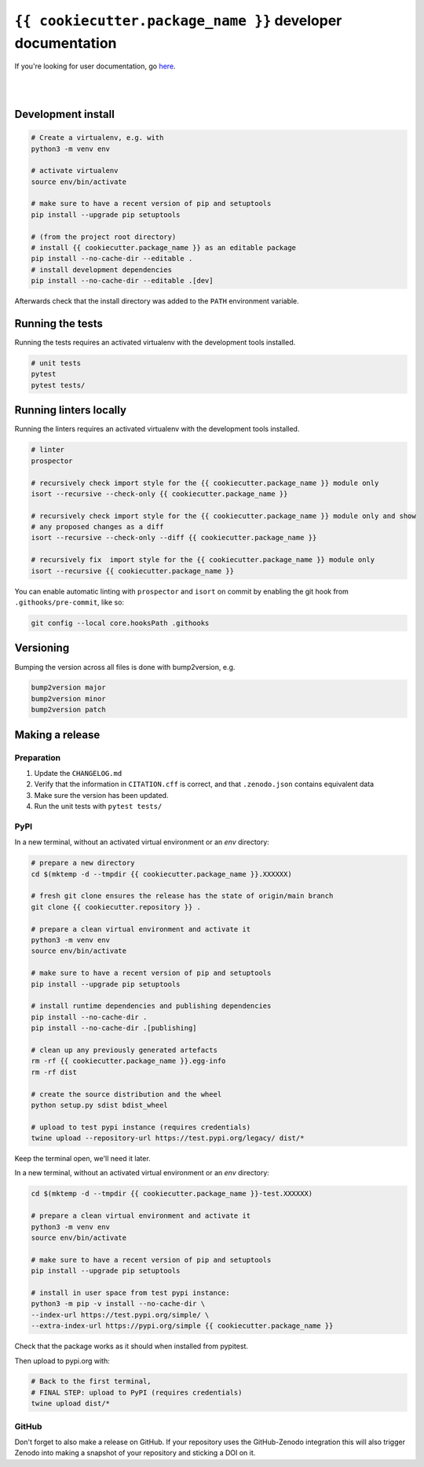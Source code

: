 ``{{ cookiecutter.package_name }}`` developer documentation
=====================================

If you're looking for user documentation, go `here <README.rst>`_.

|
|

Development install
-------------------

.. code:: shell

    # Create a virtualenv, e.g. with
    python3 -m venv env

    # activate virtualenv
    source env/bin/activate
    
    # make sure to have a recent version of pip and setuptools
    pip install --upgrade pip setuptools

    # (from the project root directory)
    # install {{ cookiecutter.package_name }} as an editable package
    pip install --no-cache-dir --editable .
    # install development dependencies
    pip install --no-cache-dir --editable .[dev]

Afterwards check that the install directory was added to the ``PATH``
environment variable.

Running the tests
-----------------

Running the tests requires an activated virtualenv with the development tools installed.

.. code:: shell

    # unit tests
    pytest
    pytest tests/
    
Running linters locally
-----------------------

Running the linters requires an activated virtualenv with the development tools installed.

.. code:: shell

    # linter
    prospector

    # recursively check import style for the {{ cookiecutter.package_name }} module only
    isort --recursive --check-only {{ cookiecutter.package_name }}

    # recursively check import style for the {{ cookiecutter.package_name }} module only and show
    # any proposed changes as a diff
    isort --recursive --check-only --diff {{ cookiecutter.package_name }}

    # recursively fix  import style for the {{ cookiecutter.package_name }} module only
    isort --recursive {{ cookiecutter.package_name }}

You can enable automatic linting with ``prospector`` and ``isort`` on commit by enabling the git hook from
``.githooks/pre-commit``, like so:

.. code:: shell

    git config --local core.hooksPath .githooks

Versioning
----------

Bumping the version across all files is done with bump2version, e.g.

.. code:: shell

    bump2version major
    bump2version minor
    bump2version patch

Making a release
----------------

Preparation
^^^^^^^^^^^

1. Update the ``CHANGELOG.md``
2. Verify that the information in ``CITATION.cff`` is correct, and that ``.zenodo.json`` contains equivalent data
3. Make sure the version has been updated.
4. Run the unit tests with ``pytest tests/``

PyPI
^^^^

In a new terminal, without an activated virtual environment or an `env` directory:

.. code:: shell

    # prepare a new directory
    cd $(mktemp -d --tmpdir {{ cookiecutter.package_name }}.XXXXXX)
    
    # fresh git clone ensures the release has the state of origin/main branch
    git clone {{ cookiecutter.repository }} .
    
    # prepare a clean virtual environment and activate it
    python3 -m venv env
    source env/bin/activate
    
    # make sure to have a recent version of pip and setuptools
    pip install --upgrade pip setuptools

    # install runtime dependencies and publishing dependencies
    pip install --no-cache-dir .
    pip install --no-cache-dir .[publishing]
    
    # clean up any previously generated artefacts 
    rm -rf {{ cookiecutter.package_name }}.egg-info
    rm -rf dist
    
    # create the source distribution and the wheel
    python setup.py sdist bdist_wheel

    # upload to test pypi instance (requires credentials)
    twine upload --repository-url https://test.pypi.org/legacy/ dist/*

Keep the terminal open, we'll need it later.

In a new terminal, without an activated virtual environment or an `env` directory:

.. code:: shell
    
    cd $(mktemp -d --tmpdir {{ cookiecutter.package_name }}-test.XXXXXX)

    # prepare a clean virtual environment and activate it
    python3 -m venv env
    source env/bin/activate
    
    # make sure to have a recent version of pip and setuptools
    pip install --upgrade pip setuptools

    # install in user space from test pypi instance:
    python3 -m pip -v install --no-cache-dir \
    --index-url https://test.pypi.org/simple/ \
    --extra-index-url https://pypi.org/simple {{ cookiecutter.package_name }}

Check that the package works as it should when installed from pypitest.

Then upload to pypi.org with:

.. code:: shell

    # Back to the first terminal,
    # FINAL STEP: upload to PyPI (requires credentials)
    twine upload dist/*

GitHub
^^^^^^

Don't forget to also make a release on GitHub. If your repository uses the GitHub-Zenodo integration this will also
trigger Zenodo into making a snapshot of your repository and sticking a DOI on it. 
